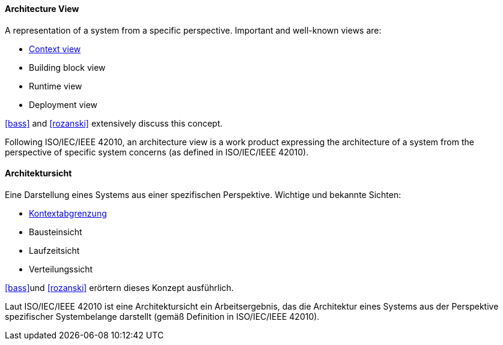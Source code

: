 [#term-architecture-view]

// tag::EN[]

==== Architecture View

A representation of a system from a specific perspective. Important and well-known views are:

* <<term-context-view,Context view>>
* Building block view
* Runtime view
* Deployment view

<<bass>> and <<rozanski>> extensively discuss this concept.

Following ISO/IEC/IEEE 42010, an architecture view is a work product expressing the architecture of a system from the perspective of specific system concerns (as defined in ISO/IEC/IEEE 42010).


// end::EN[]

// tag::DE[]

==== Architektursicht

Eine Darstellung eines Systems aus einer spezifischen Perspektive.
Wichtige und bekannte Sichten:

* <<term-context-view,Kontextabgrenzung>>

* Bausteinsicht

* Laufzeitsicht

* Verteilungssicht

<<bass>>und <<rozanski>> erörtern dieses Konzept ausführlich.

Laut ISO/IEC/IEEE 42010 ist eine Architektursicht ein Arbeitsergebnis, das die Architektur eines Systems aus der Perspektive spezifischer Systembelange darstellt (gemäß Definition in ISO/IEC/IEEE 42010).

// end::DE[]
